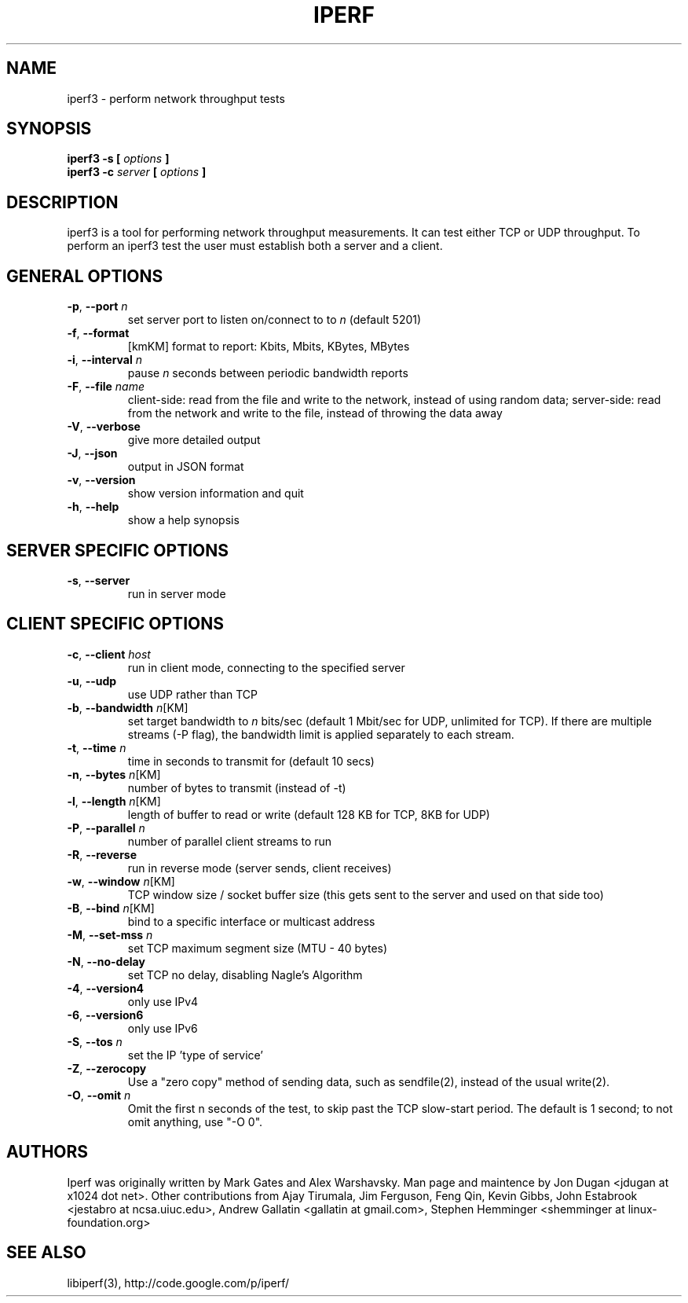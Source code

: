 .TH IPERF 1 "July 2010" ESnet "User Manuals"
.SH NAME
iperf3 \- perform network throughput tests
.SH SYNOPSIS
.B iperf3 -s [
.I options
.B ]
.br
.B iperf3 -c 
.I server
.B [
.I options
.B ]

.SH DESCRIPTION
iperf3 is a tool for performing network throughput measurements.  It can test
either TCP or UDP throughput.  To perform an iperf3 test the user must
establish both a server and a client.

.SH "GENERAL OPTIONS"
.TP
.BR -p ", " --port " \fIn\fR"
set server port to listen on/connect to to \fIn\fR (default 5201)
.TP
.BR -f ", " --format " "
[kmKM]   format to report: Kbits, Mbits, KBytes, MBytes
.TP
.BR -i ", " --interval " \fIn\fR"
pause \fIn\fR seconds between periodic bandwidth reports
.TP
.BR -F ", " --file " \fIname\fR"
client-side: read from the file and write to the network, instead
of using random data;
server-side: read from the network and write to the file, instead
of throwing the data away
.TP
.BR -V ", " --verbose " "
give more detailed output 
.TP
.BR -J ", " --json " "
output in JSON format
.TP
.BR -v ", " --version " "
show version information and quit
.TP
.BR -h ", " --help " "
show a help synopsis

.SH "SERVER SPECIFIC OPTIONS"
.TP
.BR -s ", " --server " "
run in server mode

.SH "CLIENT SPECIFIC OPTIONS"
.TP
.BR -c ", " --client " \fIhost\fR"
run in client mode, connecting to the specified server
.TP
.BR -u ", " --udp
use UDP rather than TCP
.TP
.BR -b ", " --bandwidth " \fIn\fR[KM]"
set target bandwidth to \fIn\fR bits/sec (default 1 Mbit/sec for UDP, unlimited for TCP).
If there are multiple streams (-P flag), the bandwidth limit is applied
separately to each stream.
.TP
.BR -t ", " --time " \fIn\fR"
time in seconds to transmit for (default 10 secs)
.TP
.BR -n ", " --bytes " \fIn\fR[KM]"
number of bytes to transmit (instead of -t)
.TP
.BR -l ", " --length " \fIn\fR[KM]"
length of buffer to read or write (default 128 KB for TCP, 8KB for UDP)
.TP
.BR -P ", " --parallel " \fIn\fR"
number of parallel client streams to run
.TP
.BR -R ", " --reverse
run in reverse mode (server sends, client receives)
.TP
.BR -w ", " --window " \fIn\fR[KM]"
TCP window size / socket buffer size (this gets sent to the server and used on that side too)
.TP
.BR -B ", " --bind " \fIn\fR[KM]"
bind to a specific interface or multicast address
.TP
.BR -M ", " --set-mss " \fIn\fR"
set TCP maximum segment size (MTU - 40 bytes)
.TP
.BR -N ", " --no-delay " "
set TCP no delay, disabling Nagle's Algorithm
.TP
.BR -4 ", " --version4 " "
only use IPv4
.TP
.BR -6 ", " --version6 " "
only use IPv6
.TP
.BR -S ", " --tos " \fIn\fR"
set the IP 'type of service'
.\" .TP
.\" .BR -L ", " --flowlabel " \fIn\fR"
.\" set the IPv6 'flow label'
.TP
.BR -Z ", " --zerocopy " "
Use a "zero copy" method of sending data, such as sendfile(2),
instead of the usual write(2).
.TP
.BR -O ", " --omit " \fIn\fR"
Omit the first n seconds of the test, to skip past the TCP slow-start
period.
The default is 1 second; to not omit anything, use "-O 0".

.SH AUTHORS
Iperf was originally written by Mark Gates and Alex Warshavsky.
Man page and maintence by Jon Dugan <jdugan at x1024 dot net>.
Other contributions from Ajay Tirumala, Jim Ferguson,
Feng Qin,
Kevin Gibbs,
John Estabrook <jestabro at ncsa.uiuc.edu>,
Andrew Gallatin <gallatin at gmail.com>,
Stephen Hemminger <shemminger at linux-foundation.org>

.SH "SEE ALSO"
libiperf(3),
http://code.google.com/p/iperf/
